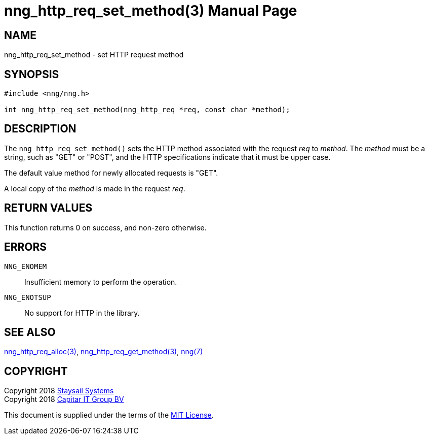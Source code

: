 = nng_http_req_set_method(3)
:doctype: manpage
:manmanual: nng
:mansource: nng
:manvolnum: 3
:copyright: Copyright 2018 Staysail Systems, Inc. <info@staysail.tech> \
            Copyright 2018 Capitar IT Group BV <info@capitar.com> \
            This software is supplied under the terms of the MIT License, a \
            copy of which should be located in the distribution where this \
            file was obtained (LICENSE.txt).  A copy of the license may also \
            be found online at https://opensource.org/licenses/MIT.

== NAME

nng_http_req_set_method - set HTTP request method

== SYNOPSIS

[source, c]
-----------
#include <nng/nng.h>

int nng_http_req_set_method(nng_http_req *req, const char *method);
-----------

== DESCRIPTION

The `nng_http_req_set_method()` sets the HTTP method associated with
the request _req_ to _method_.  The _method_ must be a string,
such as "GET" or "POST", and the HTTP specifications indicate that it must
be upper case.

The default value method for newly allocated requests is "GET".

A local copy of the _method_ is made in the request _req_.

== RETURN VALUES

This function returns 0 on success, and non-zero otherwise.

== ERRORS

`NNG_ENOMEM`:: Insufficient memory to perform the operation.
`NNG_ENOTSUP`:: No support for HTTP in the library.

== SEE ALSO

<<nng_http_req_alloc#,nng_http_req_alloc(3)>>,
<<nng_http_req_get_method#,nng_http_req_get_method(3)>>,
<<nng#,nng(7)>>


== COPYRIGHT

Copyright 2018 mailto:info@staysail.tech[Staysail Systems, Inc.] +
Copyright 2018 mailto:info@capitar.com[Capitar IT Group BV]

This document is supplied under the terms of the
https://opensource.org/licenses/MIT[MIT License].
